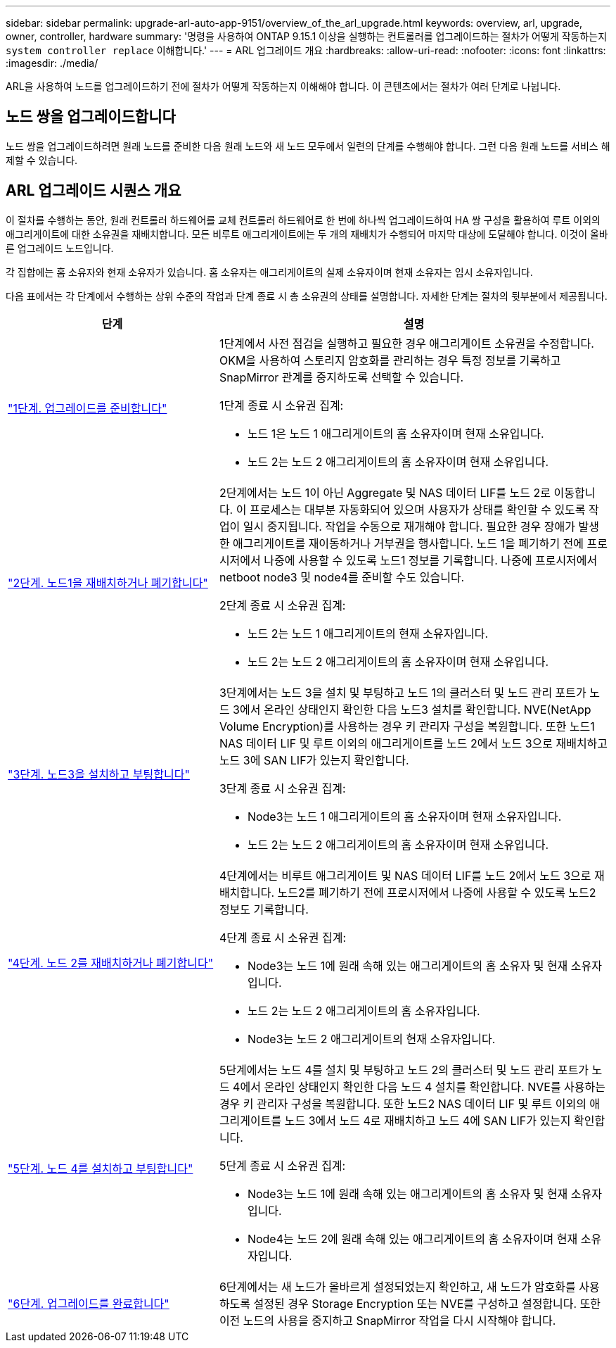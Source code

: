 ---
sidebar: sidebar 
permalink: upgrade-arl-auto-app-9151/overview_of_the_arl_upgrade.html 
keywords: overview, arl, upgrade, owner, controller, hardware 
summary: '명령을 사용하여 ONTAP 9.15.1 이상을 실행하는 컨트롤러를 업그레이드하는 절차가 어떻게 작동하는지 `system controller replace` 이해합니다.' 
---
= ARL 업그레이드 개요
:hardbreaks:
:allow-uri-read: 
:nofooter: 
:icons: font
:linkattrs: 
:imagesdir: ./media/


[role="lead"]
ARL을 사용하여 노드를 업그레이드하기 전에 절차가 어떻게 작동하는지 이해해야 합니다. 이 콘텐츠에서는 절차가 여러 단계로 나뉩니다.



== 노드 쌍을 업그레이드합니다

노드 쌍을 업그레이드하려면 원래 노드를 준비한 다음 원래 노드와 새 노드 모두에서 일련의 단계를 수행해야 합니다. 그런 다음 원래 노드를 서비스 해제할 수 있습니다.



== ARL 업그레이드 시퀀스 개요

이 절차를 수행하는 동안, 원래 컨트롤러 하드웨어를 교체 컨트롤러 하드웨어로 한 번에 하나씩 업그레이드하여 HA 쌍 구성을 활용하여 루트 이외의 애그리게이트에 대한 소유권을 재배치합니다. 모든 비루트 애그리게이트에는 두 개의 재배치가 수행되어 마지막 대상에 도달해야 합니다. 이것이 올바른 업그레이드 노드입니다.

각 집합에는 홈 소유자와 현재 소유자가 있습니다. 홈 소유자는 애그리게이트의 실제 소유자이며 현재 소유자는 임시 소유자입니다.

다음 표에서는 각 단계에서 수행하는 상위 수준의 작업과 단계 종료 시 총 소유권의 상태를 설명합니다. 자세한 단계는 절차의 뒷부분에서 제공됩니다.

[cols="35,65"]
|===
| 단계 | 설명 


| link:stage_1_index.html["1단계. 업그레이드를 준비합니다"]  a| 
1단계에서 사전 점검을 실행하고 필요한 경우 애그리게이트 소유권을 수정합니다. OKM을 사용하여 스토리지 암호화를 관리하는 경우 특정 정보를 기록하고 SnapMirror 관계를 중지하도록 선택할 수 있습니다.

1단계 종료 시 소유권 집계:

* 노드 1은 노드 1 애그리게이트의 홈 소유자이며 현재 소유입니다.
* 노드 2는 노드 2 애그리게이트의 홈 소유자이며 현재 소유입니다.




| link:stage_2_index.html["2단계. 노드1을 재배치하거나 폐기합니다"]  a| 
2단계에서는 노드 1이 아닌 Aggregate 및 NAS 데이터 LIF를 노드 2로 이동합니다. 이 프로세스는 대부분 자동화되어 있으며 사용자가 상태를 확인할 수 있도록 작업이 일시 중지됩니다. 작업을 수동으로 재개해야 합니다. 필요한 경우 장애가 발생한 애그리게이트를 재이동하거나 거부권을 행사합니다. 노드 1을 폐기하기 전에 프로시저에서 나중에 사용할 수 있도록 노드1 정보를 기록합니다. 나중에 프로시저에서 netboot node3 및 node4를 준비할 수도 있습니다.

2단계 종료 시 소유권 집계:

* 노드 2는 노드 1 애그리게이트의 현재 소유자입니다.
* 노드 2는 노드 2 애그리게이트의 홈 소유자이며 현재 소유입니다.




| link:stage_3_index.html["3단계. 노드3을 설치하고 부팅합니다"]  a| 
3단계에서는 노드 3을 설치 및 부팅하고 노드 1의 클러스터 및 노드 관리 포트가 노드 3에서 온라인 상태인지 확인한 다음 노드3 설치를 확인합니다. NVE(NetApp Volume Encryption)를 사용하는 경우 키 관리자 구성을 복원합니다. 또한 노드1 NAS 데이터 LIF 및 루트 이외의 애그리게이트를 노드 2에서 노드 3으로 재배치하고 노드 3에 SAN LIF가 있는지 확인합니다.

3단계 종료 시 소유권 집계:

* Node3는 노드 1 애그리게이트의 홈 소유자이며 현재 소유자입니다.
* 노드 2는 노드 2 애그리게이트의 홈 소유자이며 현재 소유입니다.




| link:stage_4_index.html["4단계. 노드 2를 재배치하거나 폐기합니다"]  a| 
4단계에서는 비루트 애그리게이트 및 NAS 데이터 LIF를 노드 2에서 노드 3으로 재배치합니다. 노드2를 폐기하기 전에 프로시저에서 나중에 사용할 수 있도록 노드2 정보도 기록합니다.

4단계 종료 시 소유권 집계:

* Node3는 노드 1에 원래 속해 있는 애그리게이트의 홈 소유자 및 현재 소유자입니다.
* 노드 2는 노드 2 애그리게이트의 홈 소유자입니다.
* Node3는 노드 2 애그리게이트의 현재 소유자입니다.




| link:stage_5_index.html["5단계. 노드 4를 설치하고 부팅합니다"]  a| 
5단계에서는 노드 4를 설치 및 부팅하고 노드 2의 클러스터 및 노드 관리 포트가 노드 4에서 온라인 상태인지 확인한 다음 노드 4 설치를 확인합니다. NVE를 사용하는 경우 키 관리자 구성을 복원합니다. 또한 노드2 NAS 데이터 LIF 및 루트 이외의 애그리게이트를 노드 3에서 노드 4로 재배치하고 노드 4에 SAN LIF가 있는지 확인합니다.

5단계 종료 시 소유권 집계:

* Node3는 노드 1에 원래 속해 있는 애그리게이트의 홈 소유자 및 현재 소유자입니다.
* Node4는 노드 2에 원래 속해 있는 애그리게이트의 홈 소유자이며 현재 소유자입니다.




| link:stage_6_index.html["6단계. 업그레이드를 완료합니다"]  a| 
6단계에서는 새 노드가 올바르게 설정되었는지 확인하고, 새 노드가 암호화를 사용하도록 설정된 경우 Storage Encryption 또는 NVE를 구성하고 설정합니다. 또한 이전 노드의 사용을 중지하고 SnapMirror 작업을 다시 시작해야 합니다.

|===